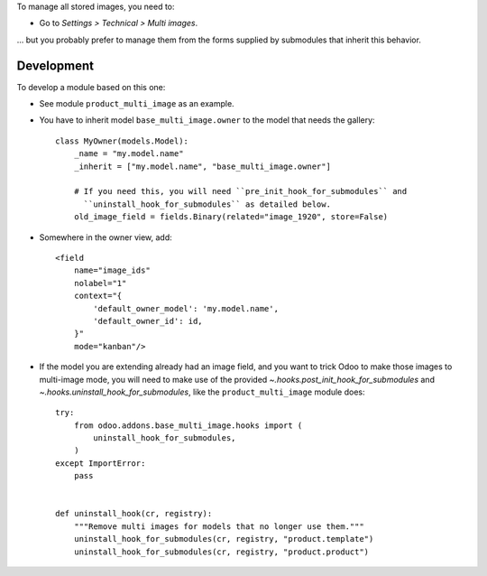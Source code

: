 To manage all stored images, you need to:

* Go to *Settings > Technical > Multi images*.

... but you probably prefer to manage them from the forms supplied by
submodules that inherit this behavior.

Development
===========

To develop a module based on this one:

* See module ``product_multi_image`` as an example.

* You have to inherit model ``base_multi_image.owner`` to the model that needs
  the gallery::

    class MyOwner(models.Model):
        _name = "my.model.name"
        _inherit = ["my.model.name", "base_multi_image.owner"]

        # If you need this, you will need ``pre_init_hook_for_submodules`` and
          ``uninstall_hook_for_submodules`` as detailed below.
        old_image_field = fields.Binary(related="image_1920", store=False)

* Somewhere in the owner view, add::

    <field
        name="image_ids"
        nolabel="1"
        context="{
            'default_owner_model': 'my.model.name',
            'default_owner_id': id,
        }"
        mode="kanban"/>

* If the model you are extending already had an image field, and you want to
  trick Odoo to make those images to multi-image mode, you will need to make
  use of the provided `~.hooks.post_init_hook_for_submodules` and
  `~.hooks.uninstall_hook_for_submodules`, like the
  ``product_multi_image`` module does::

    try:
        from odoo.addons.base_multi_image.hooks import (
            uninstall_hook_for_submodules,
        )
    except ImportError:
        pass


    def uninstall_hook(cr, registry):
        """Remove multi images for models that no longer use them."""
        uninstall_hook_for_submodules(cr, registry, "product.template")
        uninstall_hook_for_submodules(cr, registry, "product.product")


.. image:: https://odoo-community.org/website/image/ir.attachment/5784_f2813bd/datas
   :alt: Try me on Runbot
   :target: https://runbot.odoo-community.org/runbot/149/10.0
